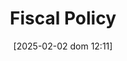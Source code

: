 :PROPERTIES:
:ID:       9036f78f-175e-4915-baae-c48b42996045
:END:
#+title:      Fiscal Policy
#+date:       [2025-02-02 dom 12:11]
#+filetags:   :placeholder:policy:
#+identifier: 20250202T121115
#+OPTIONS: num:nil ^:{} toc:nil

